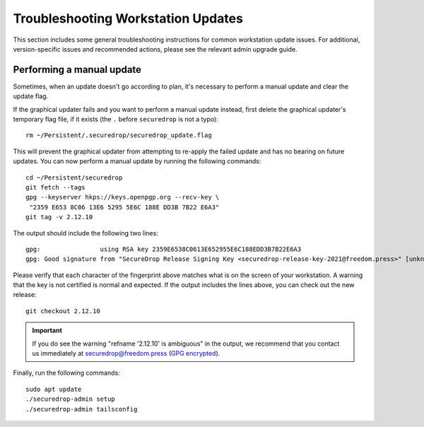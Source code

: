 Troubleshooting Workstation Updates
===================================

This section includes some general troubleshooting instructions for common workstation
update issues. For additional, version-specific issues and recommended actions,
please see the relevant admin upgrade guide.

Performing a manual update
~~~~~~~~~~~~~~~~~~~~~~~~~~
Sometimes, when an update doesn't go according to plan, it's necessary to perform a 
manual update and clear the update flag.

If the graphical updater fails and you want to perform a manual update instead,
first delete the graphical updater's temporary flag file, if it exists (the
``.`` before ``securedrop`` is not a typo): ::

  rm ~/Persistent/.securedrop/securedrop_update.flag

This will prevent the graphical updater from attempting to re-apply the failed
update and has no bearing on future updates. You can now perform a manual
update by running the following commands: ::

  cd ~/Persistent/securedrop
  git fetch --tags
  gpg --keyserver hkps://keys.openpgp.org --recv-key \
   "2359 E653 8C06 13E6 5295 5E6C 188E DD3B 7B22 E6A3"
  git tag -v 2.12.10

The output should include the following two lines: ::

    gpg:                using RSA key 2359E6538C0613E652955E6C188EDD3B7B22E6A3
    gpg: Good signature from "SecureDrop Release Signing Key <securedrop-release-key-2021@freedom.press>" [unknown]


Please verify that each character of the fingerprint above matches what is
on the screen of your workstation. A warning that the key is not certified
is normal and expected. If the output includes the lines above, you can check
out the new release: ::

    git checkout 2.12.10

.. important:: If you do see the warning "refname '2.12.10' is ambiguous" in the
  output, we recommend that you contact us immediately at securedrop@freedom.press
  (`GPG encrypted <https://securedrop.org/sites/default/files/fpf-email.asc>`__).

Finally, run the following commands: ::

  sudo apt update
  ./securedrop-admin setup
  ./securedrop-admin tailsconfig
